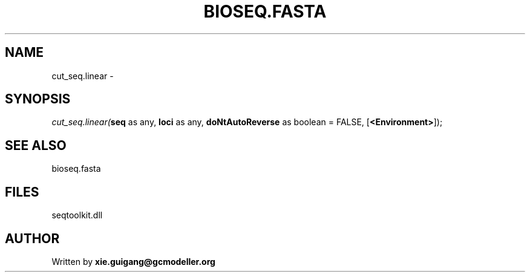 .\" man page create by R# package system.
.TH BIOSEQ.FASTA 4 2000-01-01 "cut_seq.linear" "cut_seq.linear"
.SH NAME
cut_seq.linear \- 
.SH SYNOPSIS
\fIcut_seq.linear(\fBseq\fR as any, 
\fBloci\fR as any, 
\fBdoNtAutoReverse\fR as boolean = FALSE, 
[\fB<Environment>\fR]);\fR
.SH SEE ALSO
bioseq.fasta
.SH FILES
.PP
seqtoolkit.dll
.PP
.SH AUTHOR
Written by \fBxie.guigang@gcmodeller.org\fR
